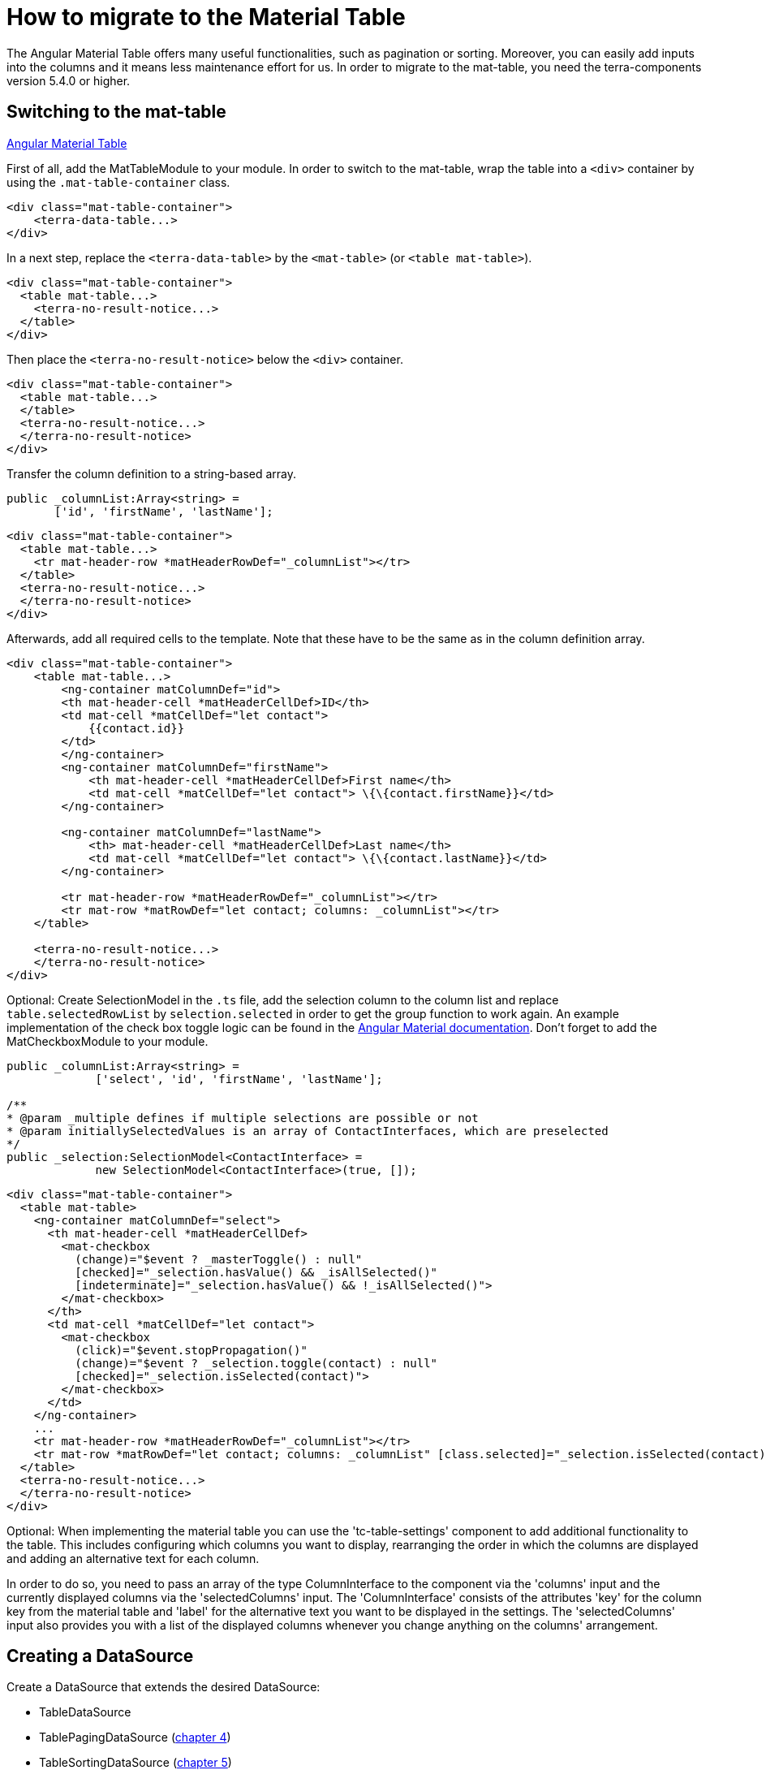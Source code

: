 = How to migrate to the Material Table

The Angular Material Table offers many useful functionalities, such as pagination or sorting. Moreover, you can easily add inputs into the columns and it means less maintenance effort for us. In order to migrate to the mat-table, you need the terra-components version 5.4.0 or higher.

== Switching to the mat-table

link:https://v8.material.angular.io/components/table/overview[Angular Material Table]

First of all, add the MatTableModule to your module. In order to switch to the mat-table, wrap the table into a `<div>` container by using the `.mat-table-container` class.

[source,html]
----
<div class="mat-table-container">
    <terra-data-table...>
</div>
----

In a next step, replace the `<terra-data-table>` by the `<mat-table>` (or `<table mat-table>`).

[source,html]
----
<div class="mat-table-container">
  <table mat-table...>
    <terra-no-result-notice...>
  </table>
</div>
----

Then place the `<terra-no-result-notice>` below the `<div>` container.

[source,html]
----
<div class="mat-table-container">
  <table mat-table...>
  </table>
  <terra-no-result-notice...>
  </terra-no-result-notice>
</div>
----

Transfer the column definition to a string-based array.

[source,typescript]
----
public _columnList:Array<string> =
       ['id', 'firstName', 'lastName'];
----

[source,html]
----
<div class="mat-table-container">
  <table mat-table...>
    <tr mat-header-row *matHeaderRowDef="_columnList"></tr>
  </table>
  <terra-no-result-notice...>
  </terra-no-result-notice>
</div>
----

Afterwards, add all required cells to the template. Note that these have to be the same as in the column definition array.

[source,html]
----
<div class="mat-table-container">
    <table mat-table...>
        <ng-container matColumnDef="id">
        <th mat-header-cell *matHeaderCellDef>ID</th>
        <td mat-cell *matCellDef="let contact">
            {{contact.id}}
        </td>
        </ng-container>
        <ng-container matColumnDef="firstName">
            <th mat-header-cell *matHeaderCellDef>First name</th>
            <td mat-cell *matCellDef="let contact"> \{\{contact.firstName}}</td>
        </ng-container>
        
        <ng-container matColumnDef="lastName">
            <th> mat-header-cell *matHeaderCellDef>Last name</th>
            <td mat-cell *matCellDef="let contact"> \{\{contact.lastName}}</td>
        </ng-container>

        <tr mat-header-row *matHeaderRowDef="_columnList"></tr>
        <tr mat-row *matRowDef="let contact; columns: _columnList"></tr>
    </table>

    <terra-no-result-notice...>
    </terra-no-result-notice>
</div>
----

Optional: Create SelectionModel in the `.ts` file, add the selection column to the column list and replace `table.selectedRowList` by `selection.selected` in order to get the group function to work again. An example implementation of the check box toggle logic can be found in the https://v8.material.angular.io/components/table/examples[Angular Material documentation]. Don’t forget to add the MatCheckboxModule to your module.

[source,typescript]
----
public _columnList:Array<string> =
             ['select', 'id', 'firstName', 'lastName'];

/**
* @param _multiple defines if multiple selections are possible or not
* @param initiallySelectedValues is an array of ContactInterfaces, which are preselected
*/
public _selection:SelectionModel<ContactInterface> =
             new SelectionModel<ContactInterface>(true, []);
----

[source,html]
----
<div class="mat-table-container">
  <table mat-table>
    <ng-container matColumnDef="select">
      <th mat-header-cell *matHeaderCellDef>
        <mat-checkbox
          (change)="$event ? _masterToggle() : null"
          [checked]="_selection.hasValue() && _isAllSelected()"
          [indeterminate]="_selection.hasValue() && !_isAllSelected()">
        </mat-checkbox>
      </th>
      <td mat-cell *matCellDef="let contact">
        <mat-checkbox
          (click)="$event.stopPropagation()"
          (change)="$event ? _selection.toggle(contact) : null"
          [checked]="_selection.isSelected(contact)">
        </mat-checkbox>
      </td>
    </ng-container>
    ...
    <tr mat-header-row *matHeaderRowDef="_columnList"></tr>
    <tr mat-row *matRowDef="let contact; columns: _columnList" [class.selected]="_selection.isSelected(contact)">
  </table>
  <terra-no-result-notice...>
  </terra-no-result-notice>
</div>
----

Optional: When implementing the material table you can use the 'tc-table-settings' component to add additional functionality to the table. This includes configuring which columns you want to display, rearranging the order in which the columns are displayed and adding an alternative text for each column.

In order to do so, you need to pass an array of the type ColumnInterface to the component via the 'columns' input and the currently displayed columns via the 'selectedColumns' input. The 'ColumnInterface' consists of the attributes 'key' for the column key from the material table and 'label' for the alternative text you want to be displayed in the settings. The 'selectedColumns' input also provides you with a list of the displayed columns whenever you change anything on the columns' arrangement.

== Creating a DataSource

Create a DataSource that extends the desired DataSource:

* TableDataSource
* TablePagingDataSource (link:#use-paginator[chapter 4])
* TableSortingDataSource (link:#use-sorting[chapter 5])
* TablePagingSortingDataSource (link:#use-sorting-and-paginator[chapter 6])

Keep in mind that extra steps are required (explained below).

First, implement the request method.

[source,typescript]
----
public request(requestParams:RequestParameterInterface):Observable<TerraPagerInterface<ContactInterface>>
{
   return this.contactService.getContacts(requestParams);
}
----

Afterwards, add DataSource to the `<mat-table>`.

[source,html]
----
<div class="mat-table-container">
  <table mat-table [dataSource]="_dataSource">
    ...
  </table>
</div>
----

Optional: The data of the search result is available in the DataSource and can be used to display or hide containers such as the `<terra-no-result-notice>` or disable the `<mat-paginator>` (see chapter 4).

[source,html]
----
<div class="...">
  <table mat-table [dataSource]="_dataSource">
  </table>
  <terra-no-result-notice *ngIf="_dataSource.data.length === 0" ...>
  </terra-no-result-notice>
</div>
----

Optional: Use the search() method to trigger the REST call (e.g. in the `<terra-no-result-notice>`).

== Creating a TerraFilter (optional)

This is useful if you have filters and works with all four DataSource variations.

First, create a *public field* for the filter in the FilterComponent.

[source,typescript]
----
public filter:TerraFilter<ContactFilterInterface> = new TerraFilter<ContactFilterInterface>();
----

In order to trigger the search, use the `search()` method from the filter.

[source,typescript]
----
<tc-filter (search)="filter.search()">
  ...
</tc-filter>
----

Replace the `dataTableService.filterParameter` by `filter.filterParameter`.

[source,typescript]
----
<tc-filter (search)="filter.search()">
  <mat-form-field class="example-form-field">
    <mat-label>Name</mat-label>
    <input matInput type="text"
      [(ngModel)]="filter.filterParameter.name">
  </mat-form-field>
</tc-filter>
----

Then pass the filter to the dataTable (e.g. in the overview).

[source,typescript]
----
<terra-2-col mobileRouting>
  <ptb-filter #filter left></ptb-filter>
  <ptb-table [filter]="filter?.filter" right></ptb-table>
</terra-2-col>
----

In the data table component, you now need to assign the filter to the
`DataSource`.

[source,typescript]
----
@Input()
public filter:TerraFilter<ContactFilterInterface>;
...
public ngOnInit():void
{
  this._dataSource.filter = this.filter;
}
----

== Using a paginator (optional)

First of all, add the MatSelectModule and the MatPaginatorModule to your module. In case the `defaultPagingSize` logic (to save the default paging size) exists, move it to the DataSource.

In HTML:

[source,html]
----
<mat-paginator [pageSize]="dataSource.pagingSize" [pageSizeOptions]="[3, 25, 50, 100]"></mat-paginator>
----

In DataSource:

[source,typescript]
----
export class ContactsTableDataSource extends TablePagingSortingDataSource<ContactInterface>
{
   public pagingSize:number;

   private readonly uiConfigKey:UiConfigEnum = UiConfigEnum.contactsTablePagerUiConfig;

   constructor(private contactsService:ContactsService,
               private globalRegistry:GlobalRegistryService,
               private uiConfigService:UiConfigService)
   {
       super();

       if(!isNullOrUndefined(globalRegistry.userData.uiConfig[this.uiConfigKey]))
       {
           this.pagingSize = globalRegistry.userData.uiConfig[this.uiConfigKey][0];
       }
   }

   public request(requestParams:RequestParameterInterface):Observable<TerraPagerInterface<ContactInterface>>
   {
       if(this.paginator.pageSize !== this.pagingSize)
       {
           this.savePagerSettingsToUiConfig(this.paginator.pageSize);
       }

       return this.contactsService.getContacts(requestParams);
   }

   private savePagerSettingsToUiConfig(itemsPerPage:number):void
   {
       this.uiConfigService.updateUiConfigValue(this.uiConfigKey, itemsPerPage).subscribe(() =>
       {
           this.pagingSize = itemsPerPage;
       });
   }
}
----

In order to use a paginator, extend the DataSource of the `TablePagingDataSource`.

Then add the `mat-paginator` to the template.

[source,html]
----
<div ...>
  <mat-paginator
    [pageSize]="5"
    [pageSizeOptions]="[5, 10, 25, 50]"
    [disabled]="_dataSource.data.length === 0">
  </mat-paginator>
  <table mat-table [dataSource]="_dataSource">
    ...
  </table>
</div>
----

In a next step, create a `ViewChild` in the `.ts` file.

[source,typescript]
----
@ViewChild(MatPaginator, {static: true})
public paginator:MatPaginator;
----

Afterwards, assign the `mat-paginator` to the `dataSource`.

[source,typescript]
----
public ngOnInit():void
{
   ...
   this._dataSource.paginator = this.paginator;
}
----

Make sure that the response can handle pagination.

[source]
----
public getContacts(
  requestParams:any
):Observable<TerraPagerInterface<ContactInterface>>
{
   return this
            .http
            .get<TerraPagerInterface<ContactInterface>>(
              this.url,
              {params:  createHttpParams(requestParams)
            );
}
----

== Using sorting (optional)

First of all, add the MatSortModule to your module. In order to use sorting, extend the DataSource of `TableSortingDataSource` and add the `matSort` directive to the `<table mat-table>` or `<mat-table>`.

[source,html]
----
<div ...>
   <mat-paginator ...></mat-paginator>
  <table mat-table
         matSort
         matSortActive="id"
         matSortDirection="desc"
         [dataSource]="_dataSource" >
  </table>
</div>
----

In a next step, create a `ViewChild` in the `.ts` file.

[source,typescript]
----
@ViewChild(MatSort, {static: true})
public sort:MatSort;
----

Afterwards, assign the `mat-sort` to the `dataSource`.

[source,typescript]
----
public ngOnInit():void
{
   ...
   this._dataSource.sort = this.sort;
}
----

== Using sorting and paginator (optional)

To use both sorting and paginator, first extend the DataSource of `TablePagingSortingDataSource`. To implement both, carry out the steps in chapter 4 and 5 (except for extending the data source).

== Deleting old services

Before deleting the data table service, check the implementation and make sure not to forget anything. Once you have done so, you can delete the data table service.